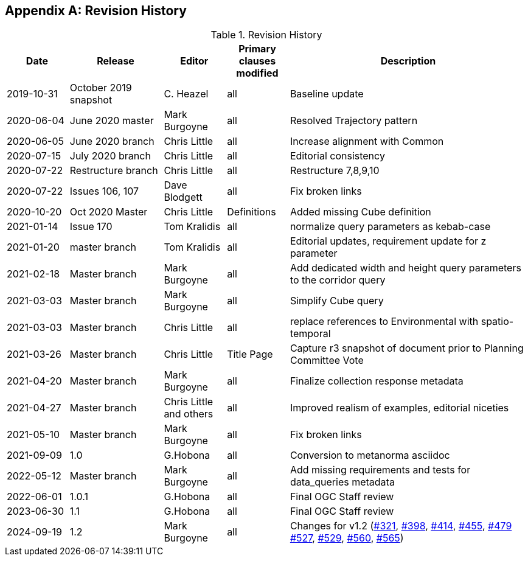 [appendix,obligation="informative"]
== Revision History

[cols="12,18,12,12,46",options="header"]
.Revision History
|===
|Date |Release |Editor | Primary clauses modified |Description
|2019-10-31 |October 2019 snapshot |C. Heazel |all |Baseline update
|2020-06-04 |June 2020 master |Mark Burgoyne |all |Resolved Trajectory pattern
|2020-06-05 |June 2020 branch |Chris Little |all |Increase alignment with Common
|2020-07-15 |July 2020 branch |Chris Little |all |Editorial consistency
|2020-07-22 |Restructure branch |Chris Little |all |Restructure 7,8,9,10
|2020-07-22 |Issues 106, 107 |Dave Blodgett |all |Fix broken links
|2020-10-20 |Oct 2020 Master|Chris Little |Definitions |Added missing Cube definition
|2021-01-14 |Issue 170|Tom Kralidis | all |normalize query parameters as kebab-case
|2021-01-20 |master branch|Tom Kralidis | all |Editorial updates, requirement update for z parameter
|2021-02-18 |Master branch|Mark Burgoyne | all |Add dedicated width and height query parameters to the corridor query
|2021-03-03 |Master branch|Mark Burgoyne | all |Simplify Cube query
|2021-03-03 |Master branch|Chris Little | all |replace references to Environmental with spatio-temporal
|2021-03-26 |Master branch|Chris Little | Title Page |Capture r3 snapshot of document prior to Planning Committee Vote
|2021-04-20 |Master branch|Mark Burgoyne | all | Finalize collection response metadata
|2021-04-27 |Master branch|Chris Little and others | all | Improved realism of examples, editorial niceties
|2021-05-10 |Master branch|Mark Burgoyne | all | Fix broken links
|2021-09-09 |1.0|G.Hobona | all | Conversion to metanorma asciidoc
|2022-05-12 |Master branch|Mark Burgoyne | all | Add missing requirements and tests for data_queries metadata
|2022-06-01 |1.0.1|G.Hobona | all | Final OGC Staff review
|2023-06-30 |1.1|G.Hobona | all | Final OGC Staff review
|2024-09-19 |1.2|Mark Burgoyne| all | Changes for v1.2 (link:https://github.com/opengeospatial/ogcapi-environmental-data-retrieval/issues/321[#321], link:https://github.com/opengeospatial/ogcapi-environmental-data-retrieval/issues/398[#398], link:https://github.com/opengeospatial/ogcapi-environmental-data-retrieval/issues/414[#414], link:https://github.com/opengeospatial/ogcapi-environmental-data-retrieval/issues/455[#455], link:https://github.com/opengeospatial/ogcapi-environmental-data-retrieval/issues/479[#479] link:https://github.com/opengeospatial/ogcapi-environmental-data-retrieval/issues/527[#527], link:https://github.com/opengeospatial/ogcapi-environmental-data-retrieval/issues/529[#529], link:https://github.com/opengeospatial/ogcapi-environmental-data-retrieval/issues/560[#560], link:https://github.com/opengeospatial/ogcapi-environmental-data-retrieval/issues/565[#565])
|===
